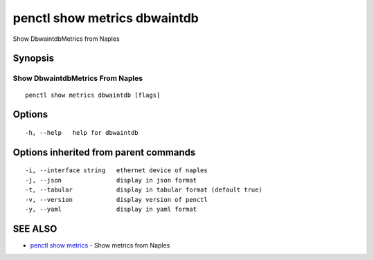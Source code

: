 .. _penctl_show_metrics_dbwaintdb:

penctl show metrics dbwaintdb
-----------------------------

Show DbwaintdbMetrics from Naples

Synopsis
~~~~~~~~



---------------------------------
 Show DbwaintdbMetrics From Naples 
---------------------------------


::

  penctl show metrics dbwaintdb [flags]

Options
~~~~~~~

::

  -h, --help   help for dbwaintdb

Options inherited from parent commands
~~~~~~~~~~~~~~~~~~~~~~~~~~~~~~~~~~~~~~

::

  -i, --interface string   ethernet device of naples
  -j, --json               display in json format
  -t, --tabular            display in tabular format (default true)
  -v, --version            display version of penctl
  -y, --yaml               display in yaml format

SEE ALSO
~~~~~~~~

* `penctl show metrics <penctl_show_metrics.rst>`_ 	 - Show metrics from Naples

